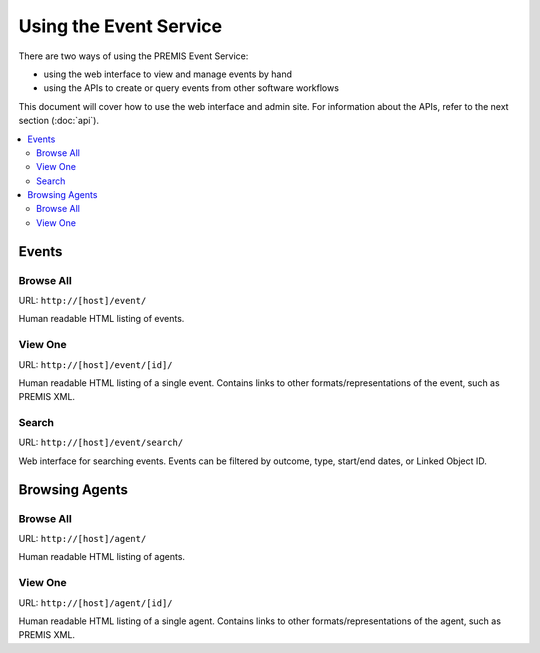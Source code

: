 =======================
Using the Event Service
=======================

There are two ways of using the PREMIS Event Service:

* using the web interface to view and manage events by hand
* using the APIs to create or query events from other software workflows

This document will cover how to use the web interface and admin site.
For information about the APIs, refer to the next section (:doc:`api`).

.. contents::
    :local:
    :depth: 2

Events
======

Browse All
----------

URL: ``http://[host]/event/``

Human readable HTML listing of events.

View One
--------

URL: ``http://[host]/event/[id]/``

Human readable HTML listing of a single event. Contains links to other 
formats/representations of the event, such as PREMIS XML.

Search
------

URL: ``http://[host]/event/search/``

Web interface for searching events. Events can be filtered by outcome, type, 
start/end dates, or Linked Object ID.

Browsing Agents
===============

Browse All
----------

URL: ``http://[host]/agent/``

Human readable HTML listing of agents.

View One
--------

URL: ``http://[host]/agent/[id]/``

Human readable HTML listing of a single agent. Contains links to other 
formats/representations of the agent, such as PREMIS XML.
